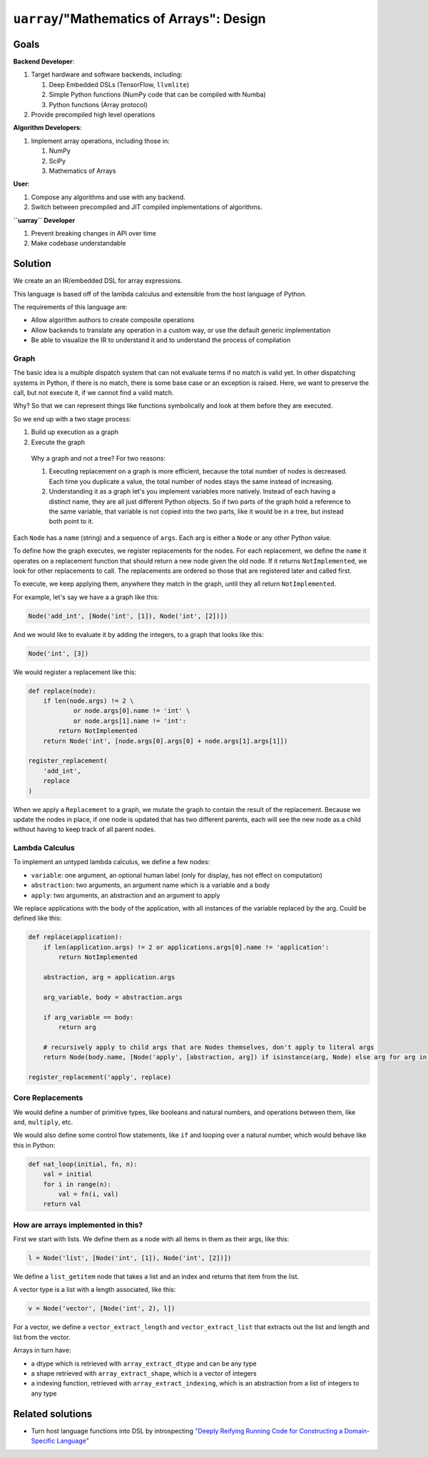 ``uarray``/"Mathematics of Arrays": Design
==========================================

Goals
-----

**Backend Developer**:

1. Target hardware and software backends, including:

   1. Deep Embedded DSLs (TensorFlow, ``llvmlite``)
   2. Simple Python functions (NumPy code that can be compiled with
      Numba)
   3. Python functions (Array protocol)

2. Provide precompiled high level operations

**Algorithm Developers**:

1. Implement array operations, including those in:

   1. NumPy
   2. SciPy
   3. Mathematics of Arrays

**User**:

1. Compose any algorithms and use with any backend.
2. Switch between precompiled and JIT compiled implementations of
   algorithms.

**``uarray`` Developer**

1. Prevent breaking changes in API over time
2. Make codebase understandable

Solution
--------

We create an an IR/embedded DSL for array expressions.

This language is based off of the lambda calculus and extensible from
the host language of Python.

The requirements of this language are:

-  Allow algorithm authors to create composite operations
-  Allow backends to translate any operation in a custom way, or use the
   default generic implementation
-  Be able to visualize the IR to understand it and to understand the
   process of compilation

Graph
~~~~~

The basic idea is a multiple dispatch system that can not evaluate terms
if no match is valid yet. In other dispatching systems in Python, if
there is no match, there is some base case or an exception is raised.
Here, we want to preserve the call, but not execute it, if we cannot
find a valid match.

Why? So that we can represent things like functions symbolically and
look at them before they are executed.

So we end up with a two stage process:

1. Build up execution as a graph
2. Execute the graph

..

    Why a graph and not a tree? For two reasons:

    1. Executing replacement on a graph is more efficient, because the
       total number of nodes is decreased. Each time you duplicate a
       value, the total number of nodes stays the same instead of
       increasing.
    2. Understanding it as a graph let's you implement variables more
       natively. Instead of each having a distinct name, they are all
       just different Python objects. So if two parts of the graph hold
       a reference to the same variable, that variable is not copied
       into the two parts, like it would be in a tree, but instead both
       point to it.

Each ``Node`` has a ``name`` (string) and a sequence of ``args``. Each
arg is either a ``Node`` or any other Python value.

To define how the graph executes, we register replacements for the
nodes. For each replacement, we define the ``name`` it operates on a
replacement function that should return a new node given the old node.
If it returns ``NotImplemented``, we look for other replacements to
call. The replacements are ordered so those that are registered later
and called first.

To execute, we keep applying them, anywhere they match in the graph,
until they all return ``NotImplemented``.

For example, let's say we have a a graph like this:

.. code:: python

    Node('add_int', [Node('int', [1]), Node('int', [2])])

And we would like to evaluate it by adding the integers, to a graph that
looks like this:

.. code:: python

    Node('int', [3])

We would register a replacement like this:

.. code:: python


    def replace(node):
        if len(node.args) != 2 \
                or node.args[0].name != 'int' \
                or node.args[1].name != 'int':
            return NotImplemented
        return Node('int', [node.args[0].args[0] + node.args[1].args[1]])

    register_replacement(
        'add_int',
        replace
    )

When we apply a ``Replacement`` to a graph, we mutate the graph to
contain the result of the replacement. Because we update the nodes in
place, if one node is updated that has two different parents, each will
see the new node as a child without having to keep track of all parent
nodes.

Lambda Calculus
~~~~~~~~~~~~~~~

To implement an untyped lambda calculus, we define a few nodes:

-  ``variable``: one argument, an optional human label (only for
   display, has not effect on computation)
-  ``abstraction``: two arguments, an argument name which is a variable
   and a body
-  ``apply``: two arguments, an abstraction and an argument to apply

We replace applications with the body of the application, with all
instances of the variable replaced by the arg. Could be defined like
this:

.. code:: python

    def replace(application):
        if len(application.args) != 2 or applications.args[0].name != 'application':
            return NotImplemented

        abstraction, arg = application.args
        
        arg_variable, body = abstraction.args

        if arg_variable == body:
            return arg

        # recursively apply to child args that are Nodes themselves, don't apply to literal args
        return Node(body.name, [Node('apply', [abstraction, arg]) if isinstance(arg, Node) else arg for arg in body.args])

    register_replacement('apply', replace)

Core Replacements
~~~~~~~~~~~~~~~~~

We would define a number of primitive types, like booleans and natural
numbers, and operations between them, like ``and``, ``multiply``, etc.

We would also define some control flow statements, like ``if`` and
looping over a natural number, which would behave like this in Python:

.. code:: python

    def nat_loop(initial, fn, n):
        val = initial
        for i in range(n):
            val = fn(i, val)
        return val

How are arrays implemented in this?
~~~~~~~~~~~~~~~~~~~~~~~~~~~~~~~~~~~

First we start with lists. We define them as a node with all items in
them as their args, like this:

.. code:: python

    l = Node('list', [Node('int', [1]), Node('int', [2])])

We define a ``list_getitem`` node that takes a list and an index and
returns that item from the list.

A vector type is a list with a length associated, like this:

.. code:: python

    v = Node('vector', [Node('int', 2), l])

For a vector, we define a ``vector_extract_length`` and
``vector_extract_list`` that extracts out the list and length and list
from the vector.

Arrays in turn have:

-  a dtype which is retrieved with ``array_extract_dtype`` and can be
   any type
-  a shape retrieved with ``array_extract_shape``, which is a vector of
   integers
-  a indexing function, retrieved with ``array_extract_indexing``, which
   is an abstraction from a list of integers to any type

Related solutions
-----------------

-  Turn host language functions into DSL by introspecting `"Deeply
   Reifying Running Code for Constructing a Domain-Specific
   Language" <https://paperpile.com/app/p/9888f10b-dbd4-0d4d-82ea-ed95f0f18ec8>`__
